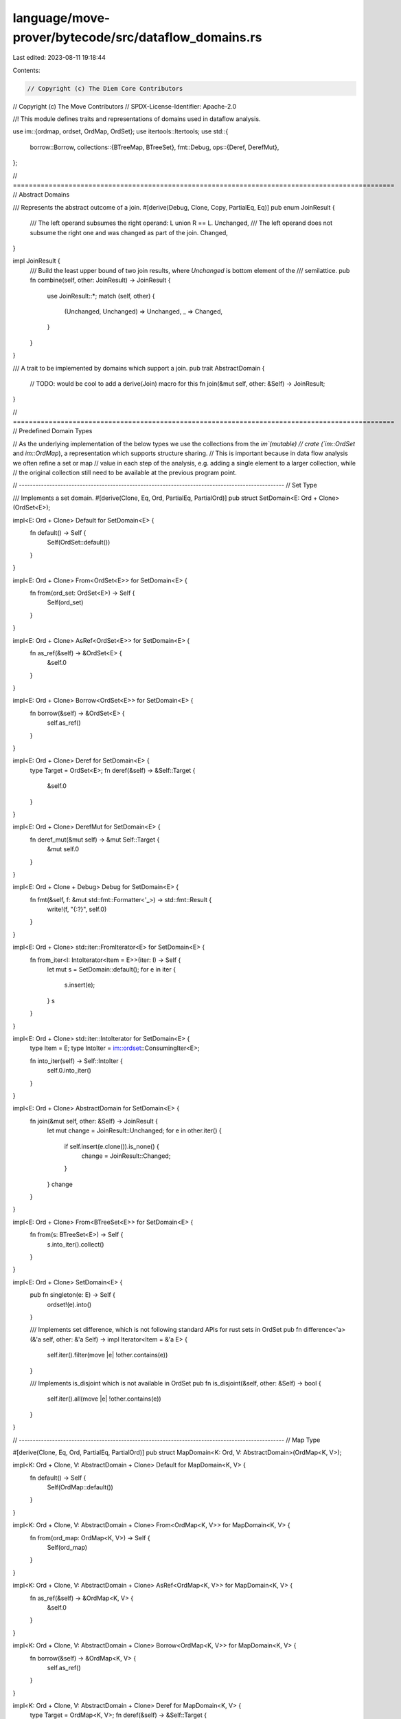 language/move-prover/bytecode/src/dataflow_domains.rs
=====================================================

Last edited: 2023-08-11 19:18:44

Contents:

.. code-block:: rs

    // Copyright (c) The Diem Core Contributors
// Copyright (c) The Move Contributors
// SPDX-License-Identifier: Apache-2.0

//! This module defines traits and representations of domains used in dataflow analysis.

use im::{ordmap, ordset, OrdMap, OrdSet};
use itertools::Itertools;
use std::{
    borrow::Borrow,
    collections::{BTreeMap, BTreeSet},
    fmt::Debug,
    ops::{Deref, DerefMut},
};

// ================================================================================================
// Abstract Domains

/// Represents the abstract outcome of a join.
#[derive(Debug, Clone, Copy, PartialEq, Eq)]
pub enum JoinResult {
    /// The left operand subsumes the right operand: L union R == L.
    Unchanged,
    /// The left operand does not subsume the right one and was changed as part of the join.
    Changed,
}

impl JoinResult {
    /// Build the least upper bound of two join results, where `Unchanged` is bottom element of the
    /// semilattice.
    pub fn combine(self, other: JoinResult) -> JoinResult {
        use JoinResult::*;
        match (self, other) {
            (Unchanged, Unchanged) => Unchanged,
            _ => Changed,
        }
    }
}

/// A trait to be implemented by domains which support a join.
pub trait AbstractDomain {
    // TODO: would be cool to add a derive(Join) macro for this
    fn join(&mut self, other: &Self) -> JoinResult;
}

// ================================================================================================
// Predefined Domain Types

// As the underlying implementation of the below types we use the collections from the `im`(mutable)
// crate (`im::OrdSet` and `im::OrdMap`), a representation which supports structure sharing.
// This is important because in data flow analysis we often refine a set or map
// value in each step of the analysis, e.g. adding a single element to a larger collection, while
// the original collection still need to be available at the previous program point.

// ------------------------------------------------------------------------------------------------
// Set Type

/// Implements a set domain.
#[derive(Clone, Eq, Ord, PartialEq, PartialOrd)]
pub struct SetDomain<E: Ord + Clone>(OrdSet<E>);

impl<E: Ord + Clone> Default for SetDomain<E> {
    fn default() -> Self {
        Self(OrdSet::default())
    }
}

impl<E: Ord + Clone> From<OrdSet<E>> for SetDomain<E> {
    fn from(ord_set: OrdSet<E>) -> Self {
        Self(ord_set)
    }
}

impl<E: Ord + Clone> AsRef<OrdSet<E>> for SetDomain<E> {
    fn as_ref(&self) -> &OrdSet<E> {
        &self.0
    }
}

impl<E: Ord + Clone> Borrow<OrdSet<E>> for SetDomain<E> {
    fn borrow(&self) -> &OrdSet<E> {
        self.as_ref()
    }
}

impl<E: Ord + Clone> Deref for SetDomain<E> {
    type Target = OrdSet<E>;
    fn deref(&self) -> &Self::Target {
        &self.0
    }
}

impl<E: Ord + Clone> DerefMut for SetDomain<E> {
    fn deref_mut(&mut self) -> &mut Self::Target {
        &mut self.0
    }
}

impl<E: Ord + Clone + Debug> Debug for SetDomain<E> {
    fn fmt(&self, f: &mut std::fmt::Formatter<'_>) -> std::fmt::Result {
        write!(f, "{:?}", self.0)
    }
}

impl<E: Ord + Clone> std::iter::FromIterator<E> for SetDomain<E> {
    fn from_iter<I: IntoIterator<Item = E>>(iter: I) -> Self {
        let mut s = SetDomain::default();
        for e in iter {
            s.insert(e);
        }
        s
    }
}

impl<E: Ord + Clone> std::iter::IntoIterator for SetDomain<E> {
    type Item = E;
    type IntoIter = im::ordset::ConsumingIter<E>;

    fn into_iter(self) -> Self::IntoIter {
        self.0.into_iter()
    }
}

impl<E: Ord + Clone> AbstractDomain for SetDomain<E> {
    fn join(&mut self, other: &Self) -> JoinResult {
        let mut change = JoinResult::Unchanged;
        for e in other.iter() {
            if self.insert(e.clone()).is_none() {
                change = JoinResult::Changed;
            }
        }
        change
    }
}

impl<E: Ord + Clone> From<BTreeSet<E>> for SetDomain<E> {
    fn from(s: BTreeSet<E>) -> Self {
        s.into_iter().collect()
    }
}

impl<E: Ord + Clone> SetDomain<E> {
    pub fn singleton(e: E) -> Self {
        ordset!(e).into()
    }

    /// Implements set difference, which is not following standard APIs for rust sets in OrdSet
    pub fn difference<'a>(&'a self, other: &'a Self) -> impl Iterator<Item = &'a E> {
        self.iter().filter(move |e| !other.contains(e))
    }

    /// Implements is_disjoint which is not available in OrdSet
    pub fn is_disjoint(&self, other: &Self) -> bool {
        self.iter().all(move |e| !other.contains(e))
    }
}

// ------------------------------------------------------------------------------------------------
// Map Type

#[derive(Clone, Eq, Ord, PartialEq, PartialOrd)]
pub struct MapDomain<K: Ord, V: AbstractDomain>(OrdMap<K, V>);

impl<K: Ord + Clone, V: AbstractDomain + Clone> Default for MapDomain<K, V> {
    fn default() -> Self {
        Self(OrdMap::default())
    }
}

impl<K: Ord + Clone, V: AbstractDomain + Clone> From<OrdMap<K, V>> for MapDomain<K, V> {
    fn from(ord_map: OrdMap<K, V>) -> Self {
        Self(ord_map)
    }
}

impl<K: Ord + Clone, V: AbstractDomain + Clone> AsRef<OrdMap<K, V>> for MapDomain<K, V> {
    fn as_ref(&self) -> &OrdMap<K, V> {
        &self.0
    }
}

impl<K: Ord + Clone, V: AbstractDomain + Clone> Borrow<OrdMap<K, V>> for MapDomain<K, V> {
    fn borrow(&self) -> &OrdMap<K, V> {
        self.as_ref()
    }
}

impl<K: Ord + Clone, V: AbstractDomain + Clone> Deref for MapDomain<K, V> {
    type Target = OrdMap<K, V>;
    fn deref(&self) -> &Self::Target {
        &self.0
    }
}

impl<K: Ord + Clone, V: AbstractDomain + Clone> DerefMut for MapDomain<K, V> {
    fn deref_mut(&mut self) -> &mut Self::Target {
        &mut self.0
    }
}

impl<K: Ord + Clone + Debug, V: AbstractDomain + Clone + Debug> Debug for MapDomain<K, V> {
    fn fmt(&self, f: &mut std::fmt::Formatter<'_>) -> std::fmt::Result {
        write!(f, "{:?}", self.0)
    }
}

impl<K: Ord + Clone, V: AbstractDomain + Clone> std::iter::FromIterator<(K, V)>
    for MapDomain<K, V>
{
    fn from_iter<I: IntoIterator<Item = (K, V)>>(iter: I) -> Self {
        let mut s = MapDomain::default();
        for (k, v) in iter {
            s.insert(k, v);
        }
        s
    }
}

impl<K: Ord + Clone, V: AbstractDomain + Clone> std::iter::IntoIterator for MapDomain<K, V> {
    type Item = (K, V);
    type IntoIter = im::ordmap::ConsumingIter<(K, V)>;
    fn into_iter(self) -> Self::IntoIter {
        self.0.into_iter()
    }
}

impl<K: Ord + Clone, V: AbstractDomain + Clone> AbstractDomain for MapDomain<K, V> {
    fn join(&mut self, other: &Self) -> JoinResult {
        let mut change = JoinResult::Unchanged;
        for (k, v) in other.iter() {
            change = change.combine(self.insert_join(k.clone(), v.clone()));
        }
        change
    }
}

impl<K: Ord + Clone, V: AbstractDomain + Clone> From<BTreeMap<K, V>> for MapDomain<K, V> {
    fn from(m: BTreeMap<K, V>) -> Self {
        m.into_iter().collect()
    }
}

impl<K: Ord + Clone, V: AbstractDomain + Clone> MapDomain<K, V> {
    /// Construct a singleton map.
    pub fn singleton(k: K, v: V) -> MapDomain<K, V> {
        (ordmap! {k => v}).into()
    }

    /// Join `v` with self[k] if `k` is bound, insert `v` otherwise
    pub fn insert_join(&mut self, k: K, v: V) -> JoinResult {
        let mut change = JoinResult::Unchanged;
        self.0
            .entry(k)
            .and_modify(|old_v| {
                change = old_v.join(&v);
            })
            .or_insert_with(|| {
                change = JoinResult::Changed;
                v
            });
        change
    }
}

impl<K: Ord + Clone, V: AbstractDomain + Clone + PartialEq> MapDomain<K, V> {
    /// Updates the values in the range of the map using the given function. Notice
    /// that with other kind of map representations we would use `iter_mut` for this,
    /// but this is not available in OrdMap for obvious reasons (because entries are shared),
    /// so we need to use this pattern here instead.
    pub fn update_values(&mut self, mut f: impl FnMut(&mut V)) {
        // Commpute the key-values which actually changed. If the change is small, we preserve
        // structure sharing.
        let new_values = self
            .iter()
            .filter_map(|(k, v)| {
                let mut v_new = v.clone();
                f(&mut v_new);
                if v != &v_new {
                    Some((k.clone(), v_new))
                } else {
                    None
                }
            })
            .collect_vec();
        self.extend(new_values.into_iter());
    }
}


